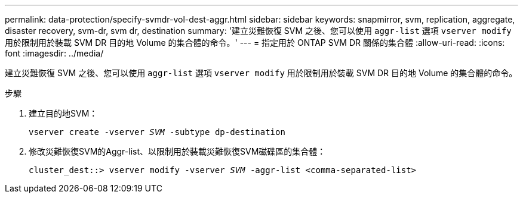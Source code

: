 ---
permalink: data-protection/specify-svmdr-vol-dest-aggr.html 
sidebar: sidebar 
keywords: snapmirror, svm, replication, aggregate, disaster recovery, svm-dr, svm dr, destination 
summary: '建立災難恢復 SVM 之後、您可以使用 `aggr-list` 選項 `vserver modify` 用於限制用於裝載 SVM DR 目的地 Volume 的集合體的命令。' 
---
= 指定用於 ONTAP SVM DR 關係的集合體
:allow-uri-read: 
:icons: font
:imagesdir: ../media/


[role="lead"]
建立災難恢復 SVM 之後、您可以使用 `aggr-list` 選項 `vserver modify` 用於限制用於裝載 SVM DR 目的地 Volume 的集合體的命令。

.步驟
. 建立目的地SVM：
+
`vserver create -vserver _SVM_ -subtype dp-destination`

. 修改災難恢復SVM的Aggr-list、以限制用於裝載災難恢復SVM磁碟區的集合體：
+
`cluster_dest::> vserver modify -vserver _SVM_ -aggr-list <comma-separated-list>`


